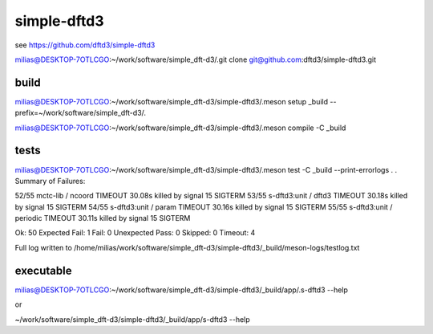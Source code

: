 ============
simple-dftd3
============

see https://github.com/dftd3/simple-dftd3


milias@DESKTOP-7OTLCGO:~/work/software/simple_dft-d3/.git clone git@github.com:dftd3/simple-dftd3.git

build
~~~~~

milias@DESKTOP-7OTLCGO:~/work/software/simple_dft-d3/simple-dftd3/.meson setup _build --prefix=~/work/software/simple_dft-d3/.

milias@DESKTOP-7OTLCGO:~/work/software/simple_dft-d3/simple-dftd3/.meson compile -C _build


tests
~~~~~

milias@DESKTOP-7OTLCGO:~/work/software/simple_dft-d3/simple-dftd3/.meson test -C _build --print-errorlogs
.
.
Summary of Failures:

52/55 mctc-lib / ncoord          TIMEOUT        30.08s   killed by signal 15 SIGTERM
53/55 s-dftd3:unit / dftd3       TIMEOUT        30.18s   killed by signal 15 SIGTERM
54/55 s-dftd3:unit / param       TIMEOUT        30.16s   killed by signal 15 SIGTERM
55/55 s-dftd3:unit / periodic    TIMEOUT        30.11s   killed by signal 15 SIGTERM

Ok:                 50
Expected Fail:      1
Fail:               0
Unexpected Pass:    0
Skipped:            0
Timeout:            4

Full log written to /home/milias/work/software/simple_dft-d3/simple-dftd3/_build/meson-logs/testlog.txt

executable
~~~~~~~~~~~
milias@DESKTOP-7OTLCGO:~/work/software/simple_dft-d3/simple-dftd3/_build/app/.s-dftd3 --help

or 

~/work/software/simple_dft-d3/simple-dftd3/_build/app/s-dftd3 --help

